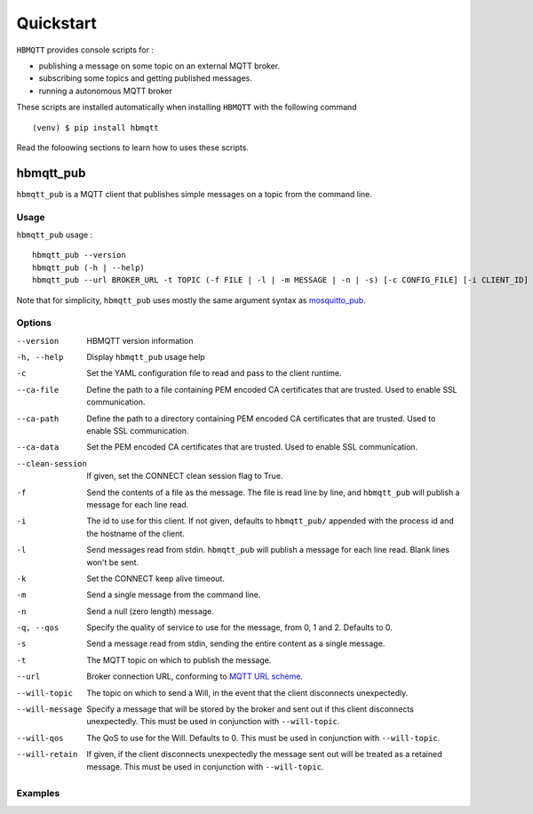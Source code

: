 Quickstart
==========

``HBMQTT`` provides console scripts for :

* publishing a message on some topic on an external MQTT broker.
* subscribing some topics and getting published messages.
* running a autonomous MQTT broker

These scripts are installed automatically when installing ``HBMQTT`` with the following command ::

  (venv) $ pip install hbmqtt

Read the foloowing sections to learn how to uses these scripts.

hbmqtt_pub
----------

``hbmqtt_pub`` is a MQTT client that publishes simple messages on a topic from the command line.

Usage
.....

``hbmqtt_pub`` usage : ::

  hbmqtt_pub --version
  hbmqtt_pub (-h | --help)
  hbmqtt_pub --url BROKER_URL -t TOPIC (-f FILE | -l | -m MESSAGE | -n | -s) [-c CONFIG_FILE] [-i CLIENT_ID] [-q | --qos QOS] [-d] [-k KEEP_ALIVE] [--clean-session] [--ca-file CAFILE] [--ca-path CAPATH] [--ca-data CADATA] [ --will-topic WILL_TOPIC [--will-message WILL_MESSAGE] [--will-qos WILL_QOS] [--will-retain] ]

Note that for simplicity, ``hbmqtt_pub`` uses mostly the same argument syntax as `mosquitto_pub`_.

.. _mosquitto_pub: http://mosquitto.org/man/mosquitto_pub-1.html

Options
.......

--version           HBMQTT version information
-h, --help          Display ``hbmqtt_pub`` usage help
-c                  Set the YAML configuration file to read and pass to the client runtime.
--ca-file           Define the path to a file containing PEM encoded CA certificates that are trusted. Used to enable SSL communication.
--ca-path           Define the path to a directory containing PEM encoded CA certificates that are trusted. Used to enable SSL communication.
--ca-data           Set the PEM encoded CA certificates that are trusted. Used to enable SSL communication.
--clean-session     If given, set the CONNECT clean session flag to True.
-f                  Send the contents of a file as the message. The file is read line by line, and ``hbmqtt_pub`` will publish a message for each line read.
-i                  The id to use for this client. If not given, defaults to ``hbmqtt_pub/`` appended with the process id and the hostname of the client.
-l                  Send messages read from stdin. ``hbmqtt_pub`` will publish a message for each line read. Blank lines won't be sent.
-k                  Set the CONNECT keep alive timeout.
-m                  Send a single message from the command line.
-n                  Send a null (zero length) message.
-q, --qos           Specify the quality of service to use for the message, from 0, 1 and 2. Defaults to 0.
-s                  Send a message read from stdin, sending the entire content as a single message.
-t                  The MQTT topic on which to publish the message.
--url               Broker connection URL, conforming to `MQTT URL scheme`_.
--will-topic        The topic on which to send a Will, in the event that the client disconnects unexpectedly.
--will-message      Specify a message that will be stored by the broker and sent out if this client disconnects unexpectedly. This must be used in conjunction with ``--will-topic``.
--will-qos          The QoS to use for the Will. Defaults to 0. This must be used in conjunction with ``--will-topic``.
--will-retain       If given, if the client disconnects unexpectedly the message sent out will be treated as a retained message. This must be used in conjunction with ``--will-topic``.



.. _MQTT URL scheme: https://github.com/mqtt/mqtt.github.io/wiki/URI-Scheme

Examples
........




